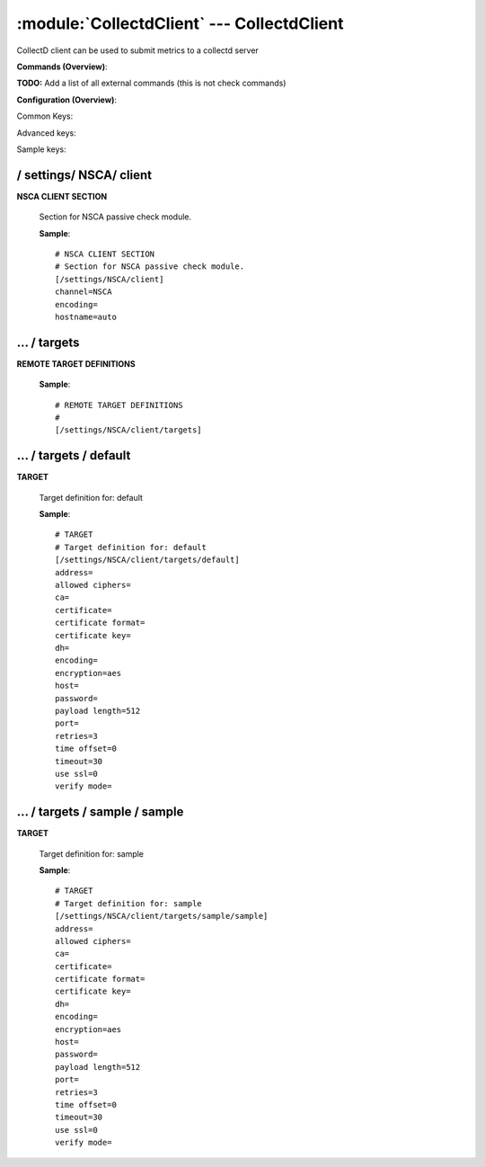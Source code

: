 .. default-domain:: nscp

.. module:: CollectdClient
    :synopsis: CollectD client can be used to submit metrics to a collectd server

===========================================
:module:`CollectdClient` --- CollectdClient
===========================================
CollectD client can be used to submit metrics to a collectd server





**Commands (Overview)**: 

**TODO:** Add a list of all external commands (this is not check commands)

**Configuration (Overview)**:


Common Keys:

.. csv-table:: 
    :class: contentstable 
    :delim: | 
    :header: "Path / Section", "Key", "Description"

    :confpath:`/settings/NSCA/client` | :confkey:`~/settings/NSCA/client.channel` | CHANNEL
    :confpath:`/settings/NSCA/client` | :confkey:`~/settings/NSCA/client.hostname` | HOSTNAME
    :confpath:`/settings/NSCA/client/targets/default` | :confkey:`~/settings/NSCA/client/targets/default.address` | TARGET ADDRESS
    :confpath:`/settings/NSCA/client/targets/default` | :confkey:`~/settings/NSCA/client/targets/default.allowed ciphers` | ALLOWED CIPHERS
    :confpath:`/settings/NSCA/client/targets/default` | :confkey:`~/settings/NSCA/client/targets/default.certificate` | SSL CERTIFICATE
    :confpath:`/settings/NSCA/client/targets/default` | :confkey:`~/settings/NSCA/client/targets/default.encryption` | ENCRYPTION
    :confpath:`/settings/NSCA/client/targets/default` | :confkey:`~/settings/NSCA/client/targets/default.password` | PASSWORD
    :confpath:`/settings/NSCA/client/targets/default` | :confkey:`~/settings/NSCA/client/targets/default.retries` | RETRIES
    :confpath:`/settings/NSCA/client/targets/default` | :confkey:`~/settings/NSCA/client/targets/default.timeout` | TIMEOUT
    :confpath:`/settings/NSCA/client/targets/default` | :confkey:`~/settings/NSCA/client/targets/default.use ssl` | ENABLE SSL ENCRYPTION
    :confpath:`/settings/NSCA/client/targets/default` | :confkey:`~/settings/NSCA/client/targets/default.verify mode` | VERIFY MODE

Advanced keys:

.. csv-table:: 
    :class: contentstable 
    :delim: | 
    :header: "Path / Section", "Key", "Default Value", "Description"

    :confpath:`/settings/NSCA/client` | :confkey:`~/settings/NSCA/client.encoding` | NSCA DATA ENCODING
    :confpath:`/settings/NSCA/client/targets/default` | :confkey:`~/settings/NSCA/client/targets/default.ca` | CA
    :confpath:`/settings/NSCA/client/targets/default` | :confkey:`~/settings/NSCA/client/targets/default.certificate format` | CERTIFICATE FORMAT
    :confpath:`/settings/NSCA/client/targets/default` | :confkey:`~/settings/NSCA/client/targets/default.certificate key` | SSL CERTIFICATE
    :confpath:`/settings/NSCA/client/targets/default` | :confkey:`~/settings/NSCA/client/targets/default.dh` | DH KEY
    :confpath:`/settings/NSCA/client/targets/default` | :confkey:`~/settings/NSCA/client/targets/default.encoding` | ENCODING
    :confpath:`/settings/NSCA/client/targets/default` | :confkey:`~/settings/NSCA/client/targets/default.host` | TARGET HOST
    :confpath:`/settings/NSCA/client/targets/default` | :confkey:`~/settings/NSCA/client/targets/default.payload length` | PAYLOAD LENGTH
    :confpath:`/settings/NSCA/client/targets/default` | :confkey:`~/settings/NSCA/client/targets/default.port` | TARGET PORT
    :confpath:`/settings/NSCA/client/targets/default` | :confkey:`~/settings/NSCA/client/targets/default.time offset` | TIME OFFSET

Sample keys:

.. csv-table:: 
    :class: contentstable 
    :delim: | 
    :header: "Path / Section", "Key", "Default Value", "Description"

    :confpath:`/settings/NSCA/client/targets/sample/sample` | :confkey:`~/settings/NSCA/client/targets/sample/sample.address` | TARGET ADDRESS
    :confpath:`/settings/NSCA/client/targets/sample/sample` | :confkey:`~/settings/NSCA/client/targets/sample/sample.allowed ciphers` | ALLOWED CIPHERS
    :confpath:`/settings/NSCA/client/targets/sample/sample` | :confkey:`~/settings/NSCA/client/targets/sample/sample.ca` | CA
    :confpath:`/settings/NSCA/client/targets/sample/sample` | :confkey:`~/settings/NSCA/client/targets/sample/sample.certificate` | SSL CERTIFICATE
    :confpath:`/settings/NSCA/client/targets/sample/sample` | :confkey:`~/settings/NSCA/client/targets/sample/sample.certificate format` | CERTIFICATE FORMAT
    :confpath:`/settings/NSCA/client/targets/sample/sample` | :confkey:`~/settings/NSCA/client/targets/sample/sample.certificate key` | SSL CERTIFICATE
    :confpath:`/settings/NSCA/client/targets/sample/sample` | :confkey:`~/settings/NSCA/client/targets/sample/sample.dh` | DH KEY
    :confpath:`/settings/NSCA/client/targets/sample/sample` | :confkey:`~/settings/NSCA/client/targets/sample/sample.encoding` | ENCODING
    :confpath:`/settings/NSCA/client/targets/sample/sample` | :confkey:`~/settings/NSCA/client/targets/sample/sample.encryption` | ENCRYPTION
    :confpath:`/settings/NSCA/client/targets/sample/sample` | :confkey:`~/settings/NSCA/client/targets/sample/sample.host` | TARGET HOST
    :confpath:`/settings/NSCA/client/targets/sample/sample` | :confkey:`~/settings/NSCA/client/targets/sample/sample.password` | PASSWORD
    :confpath:`/settings/NSCA/client/targets/sample/sample` | :confkey:`~/settings/NSCA/client/targets/sample/sample.payload length` | PAYLOAD LENGTH
    :confpath:`/settings/NSCA/client/targets/sample/sample` | :confkey:`~/settings/NSCA/client/targets/sample/sample.port` | TARGET PORT
    :confpath:`/settings/NSCA/client/targets/sample/sample` | :confkey:`~/settings/NSCA/client/targets/sample/sample.retries` | RETRIES
    :confpath:`/settings/NSCA/client/targets/sample/sample` | :confkey:`~/settings/NSCA/client/targets/sample/sample.time offset` | TIME OFFSET
    :confpath:`/settings/NSCA/client/targets/sample/sample` | :confkey:`~/settings/NSCA/client/targets/sample/sample.timeout` | TIMEOUT
    :confpath:`/settings/NSCA/client/targets/sample/sample` | :confkey:`~/settings/NSCA/client/targets/sample/sample.use ssl` | ENABLE SSL ENCRYPTION
    :confpath:`/settings/NSCA/client/targets/sample/sample` | :confkey:`~/settings/NSCA/client/targets/sample/sample.verify mode` | VERIFY MODE






/ settings/ NSCA/ client
------------------------

.. confpath:: /settings/NSCA/client
    :synopsis: NSCA CLIENT SECTION

**NSCA CLIENT SECTION**

    | Section for NSCA passive check module.


    .. csv-table:: 
        :class: contentstable 
        :delim: | 
        :header: "Key", "Default Value", "Description"
    
        :confkey:`channel` | NSCA | CHANNEL
        :confkey:`encoding` |  | NSCA DATA ENCODING
        :confkey:`hostname` | auto | HOSTNAME

    **Sample**::

        # NSCA CLIENT SECTION
        # Section for NSCA passive check module.
        [/settings/NSCA/client]
        channel=NSCA
        encoding=
        hostname=auto


    .. confkey:: channel
        :synopsis: CHANNEL

        **CHANNEL**

        | The channel to listen to.

        **Path**: /settings/NSCA/client

        **Key**: channel

        **Default value**: NSCA

        **Used by**: :module:`CollectdClient`,  :module:`NSCAClient`

        **Sample**::

            [/settings/NSCA/client]
            # CHANNEL
            channel=NSCA


    .. confkey:: encoding
        :synopsis: NSCA DATA ENCODING

        **NSCA DATA ENCODING**



        **Advanced** (means it is not commonly used)

        **Path**: /settings/NSCA/client

        **Key**: encoding

        **Default value**: 

        **Used by**: :module:`CollectdClient`,  :module:`NSCAClient`

        **Sample**::

            [/settings/NSCA/client]
            # NSCA DATA ENCODING
            encoding=


    .. confkey:: hostname
        :synopsis: HOSTNAME

        **HOSTNAME**

        | The host name of the monitored computer.
        | Set this to auto (default) to use the windows name of the computer.
        | 
        | auto	Hostname
        | ${host}	Hostname
        | ${host_lc}
        | Hostname in lowercase
        | ${host_uc}	Hostname in uppercase
        | ${domain}	Domainname
        | ${domain_lc}	Domainname in lowercase
        | ${domain_uc}	Domainname in uppercase

        **Path**: /settings/NSCA/client

        **Key**: hostname

        **Default value**: auto

        **Used by**: :module:`CollectdClient`,  :module:`NSCAClient`

        **Sample**::

            [/settings/NSCA/client]
            # HOSTNAME
            hostname=auto




…  / targets
------------

.. confpath:: /settings/NSCA/client/targets
    :synopsis: REMOTE TARGET DEFINITIONS

**REMOTE TARGET DEFINITIONS**






    **Sample**::

        # REMOTE TARGET DEFINITIONS
        # 
        [/settings/NSCA/client/targets]




…  / targets / default
----------------------

.. confpath:: /settings/NSCA/client/targets/default
    :synopsis: TARGET

**TARGET**

    | Target definition for: default


    .. csv-table:: 
        :class: contentstable 
        :delim: | 
        :header: "Key", "Default Value", "Description"
    
        :confkey:`address` |  | TARGET ADDRESS
        :confkey:`allowed ciphers` |  | ALLOWED CIPHERS
        :confkey:`ca` |  | CA
        :confkey:`certificate` |  | SSL CERTIFICATE
        :confkey:`certificate format` |  | CERTIFICATE FORMAT
        :confkey:`certificate key` |  | SSL CERTIFICATE
        :confkey:`dh` |  | DH KEY
        :confkey:`encoding` |  | ENCODING
        :confkey:`encryption` | aes | ENCRYPTION
        :confkey:`host` |  | TARGET HOST
        :confkey:`password` |  | PASSWORD
        :confkey:`payload length` | 512 | PAYLOAD LENGTH
        :confkey:`port` |  | TARGET PORT
        :confkey:`retries` | 3 | RETRIES
        :confkey:`time offset` | 0 | TIME OFFSET
        :confkey:`timeout` | 30 | TIMEOUT
        :confkey:`use ssl` | 0 | ENABLE SSL ENCRYPTION
        :confkey:`verify mode` |  | VERIFY MODE

    **Sample**::

        # TARGET
        # Target definition for: default
        [/settings/NSCA/client/targets/default]
        address=
        allowed ciphers=
        ca=
        certificate=
        certificate format=
        certificate key=
        dh=
        encoding=
        encryption=aes
        host=
        password=
        payload length=512
        port=
        retries=3
        time offset=0
        timeout=30
        use ssl=0
        verify mode=


    .. confkey:: address
        :synopsis: TARGET ADDRESS

        **TARGET ADDRESS**

        | Target host address

        **Path**: /settings/NSCA/client/targets/default

        **Key**: address

        **Default value**: 

        **Used by**: :module:`CollectdClient`,  :module:`NSCAClient`

        **Sample**::

            [/settings/NSCA/client/targets/default]
            # TARGET ADDRESS
            address=


    .. confkey:: allowed ciphers
        :synopsis: ALLOWED CIPHERS

        **ALLOWED CIPHERS**

        | A better value is: ALL:!ADH:!LOW:!EXP:!MD5:@STRENGTH

        **Path**: /settings/NSCA/client/targets/default

        **Key**: allowed ciphers

        **Default value**: 

        **Used by**: :module:`CollectdClient`,  :module:`NSCAClient`

        **Sample**::

            [/settings/NSCA/client/targets/default]
            # ALLOWED CIPHERS
            allowed ciphers=


    .. confkey:: ca
        :synopsis: CA

        **CA**



        **Advanced** (means it is not commonly used)

        **Path**: /settings/NSCA/client/targets/default

        **Key**: ca

        **Default value**: 

        **Used by**: :module:`CollectdClient`,  :module:`NSCAClient`

        **Sample**::

            [/settings/NSCA/client/targets/default]
            # CA
            ca=


    .. confkey:: certificate
        :synopsis: SSL CERTIFICATE

        **SSL CERTIFICATE**



        **Path**: /settings/NSCA/client/targets/default

        **Key**: certificate

        **Default value**: 

        **Used by**: :module:`CollectdClient`,  :module:`NSCAClient`

        **Sample**::

            [/settings/NSCA/client/targets/default]
            # SSL CERTIFICATE
            certificate=


    .. confkey:: certificate format
        :synopsis: CERTIFICATE FORMAT

        **CERTIFICATE FORMAT**



        **Advanced** (means it is not commonly used)

        **Path**: /settings/NSCA/client/targets/default

        **Key**: certificate format

        **Default value**: 

        **Used by**: :module:`CollectdClient`,  :module:`NSCAClient`

        **Sample**::

            [/settings/NSCA/client/targets/default]
            # CERTIFICATE FORMAT
            certificate format=


    .. confkey:: certificate key
        :synopsis: SSL CERTIFICATE

        **SSL CERTIFICATE**



        **Advanced** (means it is not commonly used)

        **Path**: /settings/NSCA/client/targets/default

        **Key**: certificate key

        **Default value**: 

        **Used by**: :module:`CollectdClient`,  :module:`NSCAClient`

        **Sample**::

            [/settings/NSCA/client/targets/default]
            # SSL CERTIFICATE
            certificate key=


    .. confkey:: dh
        :synopsis: DH KEY

        **DH KEY**



        **Advanced** (means it is not commonly used)

        **Path**: /settings/NSCA/client/targets/default

        **Key**: dh

        **Default value**: 

        **Used by**: :module:`CollectdClient`,  :module:`NSCAClient`

        **Sample**::

            [/settings/NSCA/client/targets/default]
            # DH KEY
            dh=


    .. confkey:: encoding
        :synopsis: ENCODING

        **ENCODING**



        **Advanced** (means it is not commonly used)

        **Path**: /settings/NSCA/client/targets/default

        **Key**: encoding

        **Default value**: 

        **Used by**: :module:`CollectdClient`,  :module:`NSCAClient`

        **Sample**::

            [/settings/NSCA/client/targets/default]
            # ENCODING
            encoding=


    .. confkey:: encryption
        :synopsis: ENCRYPTION

        **ENCRYPTION**

        | Name of encryption algorithm to use.
        | Has to be the same as your server i using or it wont work at all.This is also independent of SSL and generally used instead of SSL.
        | Available encryption algorithms are:
        | none = No Encryption (not safe)
        | xor = XOR
        | des = DES
        | 3des = DES-EDE3
        | cast128 = CAST-128
        | xtea = XTEA
        | blowfish = Blowfish
        | twofish = Twofish
        | rc2 = RC2
        | aes128 = AES
        | aes192 = AES
        | aes = AES
        | serpent = Serpent
        | gost = GOST

        **Path**: /settings/NSCA/client/targets/default

        **Key**: encryption

        **Default value**: aes

        **Used by**: :module:`CollectdClient`,  :module:`NSCAClient`

        **Sample**::

            [/settings/NSCA/client/targets/default]
            # ENCRYPTION
            encryption=aes


    .. confkey:: host
        :synopsis: TARGET HOST

        **TARGET HOST**

        | The target server to report results to.

        **Advanced** (means it is not commonly used)

        **Path**: /settings/NSCA/client/targets/default

        **Key**: host

        **Default value**: 

        **Used by**: :module:`CollectdClient`,  :module:`NSCAClient`

        **Sample**::

            [/settings/NSCA/client/targets/default]
            # TARGET HOST
            host=


    .. confkey:: password
        :synopsis: PASSWORD

        **PASSWORD**

        | The password to use. Again has to be the same as the server or it wont work at all.

        **Path**: /settings/NSCA/client/targets/default

        **Key**: password

        **Default value**: 

        **Used by**: :module:`CollectdClient`,  :module:`NSCAClient`

        **Sample**::

            [/settings/NSCA/client/targets/default]
            # PASSWORD
            password=


    .. confkey:: payload length
        :synopsis: PAYLOAD LENGTH

        **PAYLOAD LENGTH**

        | Length of payload to/from the NRPE agent. This is a hard specific value so you have to "configure" (read recompile) your NRPE agent to use the same value for it to work.

        **Advanced** (means it is not commonly used)

        **Path**: /settings/NSCA/client/targets/default

        **Key**: payload length

        **Default value**: 512

        **Used by**: :module:`CollectdClient`,  :module:`NSCAClient`

        **Sample**::

            [/settings/NSCA/client/targets/default]
            # PAYLOAD LENGTH
            payload length=512


    .. confkey:: port
        :synopsis: TARGET PORT

        **TARGET PORT**

        | The target server port

        **Advanced** (means it is not commonly used)

        **Path**: /settings/NSCA/client/targets/default

        **Key**: port

        **Default value**: 

        **Used by**: :module:`CollectdClient`,  :module:`NSCAClient`

        **Sample**::

            [/settings/NSCA/client/targets/default]
            # TARGET PORT
            port=


    .. confkey:: retries
        :synopsis: RETRIES

        **RETRIES**

        | Number of times to retry sending.

        **Path**: /settings/NSCA/client/targets/default

        **Key**: retries

        **Default value**: 3

        **Used by**: :module:`CollectdClient`,  :module:`NSCAClient`

        **Sample**::

            [/settings/NSCA/client/targets/default]
            # RETRIES
            retries=3


    .. confkey:: time offset
        :synopsis: TIME OFFSET

        **TIME OFFSET**

        | Time offset.

        **Advanced** (means it is not commonly used)

        **Path**: /settings/NSCA/client/targets/default

        **Key**: time offset

        **Default value**: 0

        **Used by**: :module:`CollectdClient`,  :module:`NSCAClient`

        **Sample**::

            [/settings/NSCA/client/targets/default]
            # TIME OFFSET
            time offset=0


    .. confkey:: timeout
        :synopsis: TIMEOUT

        **TIMEOUT**

        | Timeout when reading/writing packets to/from sockets.

        **Path**: /settings/NSCA/client/targets/default

        **Key**: timeout

        **Default value**: 30

        **Used by**: :module:`CollectdClient`,  :module:`NSCAClient`

        **Sample**::

            [/settings/NSCA/client/targets/default]
            # TIMEOUT
            timeout=30


    .. confkey:: use ssl
        :synopsis: ENABLE SSL ENCRYPTION

        **ENABLE SSL ENCRYPTION**

        | This option controls if SSL should be enabled.

        **Path**: /settings/NSCA/client/targets/default

        **Key**: use ssl

        **Default value**: 0

        **Used by**: :module:`CollectdClient`,  :module:`NSCAClient`

        **Sample**::

            [/settings/NSCA/client/targets/default]
            # ENABLE SSL ENCRYPTION
            use ssl=0


    .. confkey:: verify mode
        :synopsis: VERIFY MODE

        **VERIFY MODE**



        **Path**: /settings/NSCA/client/targets/default

        **Key**: verify mode

        **Default value**: 

        **Used by**: :module:`CollectdClient`,  :module:`NSCAClient`

        **Sample**::

            [/settings/NSCA/client/targets/default]
            # VERIFY MODE
            verify mode=




…  / targets / sample / sample
------------------------------

.. confpath:: /settings/NSCA/client/targets/sample/sample
    :synopsis: TARGET

**TARGET**

    | Target definition for: sample


    .. csv-table:: 
        :class: contentstable 
        :delim: | 
        :header: "Key", "Default Value", "Description"
    
        :confkey:`address` |  | TARGET ADDRESS
        :confkey:`allowed ciphers` |  | ALLOWED CIPHERS
        :confkey:`ca` |  | CA
        :confkey:`certificate` |  | SSL CERTIFICATE
        :confkey:`certificate format` |  | CERTIFICATE FORMAT
        :confkey:`certificate key` |  | SSL CERTIFICATE
        :confkey:`dh` |  | DH KEY
        :confkey:`encoding` |  | ENCODING
        :confkey:`encryption` | aes | ENCRYPTION
        :confkey:`host` |  | TARGET HOST
        :confkey:`password` |  | PASSWORD
        :confkey:`payload length` | 512 | PAYLOAD LENGTH
        :confkey:`port` |  | TARGET PORT
        :confkey:`retries` | 3 | RETRIES
        :confkey:`time offset` | 0 | TIME OFFSET
        :confkey:`timeout` | 30 | TIMEOUT
        :confkey:`use ssl` | 0 | ENABLE SSL ENCRYPTION
        :confkey:`verify mode` |  | VERIFY MODE

    **Sample**::

        # TARGET
        # Target definition for: sample
        [/settings/NSCA/client/targets/sample/sample]
        address=
        allowed ciphers=
        ca=
        certificate=
        certificate format=
        certificate key=
        dh=
        encoding=
        encryption=aes
        host=
        password=
        payload length=512
        port=
        retries=3
        time offset=0
        timeout=30
        use ssl=0
        verify mode=


    .. confkey:: address
        :synopsis: TARGET ADDRESS

        **TARGET ADDRESS**

        | Target host address

        **Path**: /settings/NSCA/client/targets/sample/sample

        **Key**: address

        **Default value**: 

        **Sample key**: This key is provided as a sample to show how to configure objects

        **Used by**: :module:`CollectdClient`,  :module:`NSCAClient`

        **Sample**::

            [/settings/NSCA/client/targets/sample/sample]
            # TARGET ADDRESS
            address=


    .. confkey:: allowed ciphers
        :synopsis: ALLOWED CIPHERS

        **ALLOWED CIPHERS**

        | A better value is: ALL:!ADH:!LOW:!EXP:!MD5:@STRENGTH

        **Path**: /settings/NSCA/client/targets/sample/sample

        **Key**: allowed ciphers

        **Default value**: 

        **Sample key**: This key is provided as a sample to show how to configure objects

        **Used by**: :module:`CollectdClient`,  :module:`NSCAClient`

        **Sample**::

            [/settings/NSCA/client/targets/sample/sample]
            # ALLOWED CIPHERS
            allowed ciphers=


    .. confkey:: ca
        :synopsis: CA

        **CA**



        **Advanced** (means it is not commonly used)

        **Path**: /settings/NSCA/client/targets/sample/sample

        **Key**: ca

        **Default value**: 

        **Sample key**: This key is provided as a sample to show how to configure objects

        **Used by**: :module:`CollectdClient`,  :module:`NSCAClient`

        **Sample**::

            [/settings/NSCA/client/targets/sample/sample]
            # CA
            ca=


    .. confkey:: certificate
        :synopsis: SSL CERTIFICATE

        **SSL CERTIFICATE**



        **Path**: /settings/NSCA/client/targets/sample/sample

        **Key**: certificate

        **Default value**: 

        **Sample key**: This key is provided as a sample to show how to configure objects

        **Used by**: :module:`CollectdClient`,  :module:`NSCAClient`

        **Sample**::

            [/settings/NSCA/client/targets/sample/sample]
            # SSL CERTIFICATE
            certificate=


    .. confkey:: certificate format
        :synopsis: CERTIFICATE FORMAT

        **CERTIFICATE FORMAT**



        **Advanced** (means it is not commonly used)

        **Path**: /settings/NSCA/client/targets/sample/sample

        **Key**: certificate format

        **Default value**: 

        **Sample key**: This key is provided as a sample to show how to configure objects

        **Used by**: :module:`CollectdClient`,  :module:`NSCAClient`

        **Sample**::

            [/settings/NSCA/client/targets/sample/sample]
            # CERTIFICATE FORMAT
            certificate format=


    .. confkey:: certificate key
        :synopsis: SSL CERTIFICATE

        **SSL CERTIFICATE**



        **Advanced** (means it is not commonly used)

        **Path**: /settings/NSCA/client/targets/sample/sample

        **Key**: certificate key

        **Default value**: 

        **Sample key**: This key is provided as a sample to show how to configure objects

        **Used by**: :module:`CollectdClient`,  :module:`NSCAClient`

        **Sample**::

            [/settings/NSCA/client/targets/sample/sample]
            # SSL CERTIFICATE
            certificate key=


    .. confkey:: dh
        :synopsis: DH KEY

        **DH KEY**



        **Advanced** (means it is not commonly used)

        **Path**: /settings/NSCA/client/targets/sample/sample

        **Key**: dh

        **Default value**: 

        **Sample key**: This key is provided as a sample to show how to configure objects

        **Used by**: :module:`CollectdClient`,  :module:`NSCAClient`

        **Sample**::

            [/settings/NSCA/client/targets/sample/sample]
            # DH KEY
            dh=


    .. confkey:: encoding
        :synopsis: ENCODING

        **ENCODING**



        **Advanced** (means it is not commonly used)

        **Path**: /settings/NSCA/client/targets/sample/sample

        **Key**: encoding

        **Default value**: 

        **Sample key**: This key is provided as a sample to show how to configure objects

        **Used by**: :module:`CollectdClient`,  :module:`NSCAClient`

        **Sample**::

            [/settings/NSCA/client/targets/sample/sample]
            # ENCODING
            encoding=


    .. confkey:: encryption
        :synopsis: ENCRYPTION

        **ENCRYPTION**

        | Name of encryption algorithm to use.
        | Has to be the same as your server i using or it wont work at all.This is also independent of SSL and generally used instead of SSL.
        | Available encryption algorithms are:
        | none = No Encryption (not safe)
        | xor = XOR
        | des = DES
        | 3des = DES-EDE3
        | cast128 = CAST-128
        | xtea = XTEA
        | blowfish = Blowfish
        | twofish = Twofish
        | rc2 = RC2
        | aes128 = AES
        | aes192 = AES
        | aes = AES
        | serpent = Serpent
        | gost = GOST

        **Path**: /settings/NSCA/client/targets/sample/sample

        **Key**: encryption

        **Default value**: aes

        **Sample key**: This key is provided as a sample to show how to configure objects

        **Used by**: :module:`CollectdClient`,  :module:`NSCAClient`

        **Sample**::

            [/settings/NSCA/client/targets/sample/sample]
            # ENCRYPTION
            encryption=aes


    .. confkey:: host
        :synopsis: TARGET HOST

        **TARGET HOST**

        | The target server to report results to.

        **Advanced** (means it is not commonly used)

        **Path**: /settings/NSCA/client/targets/sample/sample

        **Key**: host

        **Default value**: 

        **Sample key**: This key is provided as a sample to show how to configure objects

        **Used by**: :module:`CollectdClient`,  :module:`NSCAClient`

        **Sample**::

            [/settings/NSCA/client/targets/sample/sample]
            # TARGET HOST
            host=


    .. confkey:: password
        :synopsis: PASSWORD

        **PASSWORD**

        | The password to use. Again has to be the same as the server or it wont work at all.

        **Path**: /settings/NSCA/client/targets/sample/sample

        **Key**: password

        **Default value**: 

        **Sample key**: This key is provided as a sample to show how to configure objects

        **Used by**: :module:`CollectdClient`,  :module:`NSCAClient`

        **Sample**::

            [/settings/NSCA/client/targets/sample/sample]
            # PASSWORD
            password=


    .. confkey:: payload length
        :synopsis: PAYLOAD LENGTH

        **PAYLOAD LENGTH**

        | Length of payload to/from the NRPE agent. This is a hard specific value so you have to "configure" (read recompile) your NRPE agent to use the same value for it to work.

        **Advanced** (means it is not commonly used)

        **Path**: /settings/NSCA/client/targets/sample/sample

        **Key**: payload length

        **Default value**: 512

        **Sample key**: This key is provided as a sample to show how to configure objects

        **Used by**: :module:`CollectdClient`,  :module:`NSCAClient`

        **Sample**::

            [/settings/NSCA/client/targets/sample/sample]
            # PAYLOAD LENGTH
            payload length=512


    .. confkey:: port
        :synopsis: TARGET PORT

        **TARGET PORT**

        | The target server port

        **Advanced** (means it is not commonly used)

        **Path**: /settings/NSCA/client/targets/sample/sample

        **Key**: port

        **Default value**: 

        **Sample key**: This key is provided as a sample to show how to configure objects

        **Used by**: :module:`CollectdClient`,  :module:`NSCAClient`

        **Sample**::

            [/settings/NSCA/client/targets/sample/sample]
            # TARGET PORT
            port=


    .. confkey:: retries
        :synopsis: RETRIES

        **RETRIES**

        | Number of times to retry sending.

        **Path**: /settings/NSCA/client/targets/sample/sample

        **Key**: retries

        **Default value**: 3

        **Sample key**: This key is provided as a sample to show how to configure objects

        **Used by**: :module:`CollectdClient`,  :module:`NSCAClient`

        **Sample**::

            [/settings/NSCA/client/targets/sample/sample]
            # RETRIES
            retries=3


    .. confkey:: time offset
        :synopsis: TIME OFFSET

        **TIME OFFSET**

        | Time offset.

        **Advanced** (means it is not commonly used)

        **Path**: /settings/NSCA/client/targets/sample/sample

        **Key**: time offset

        **Default value**: 0

        **Sample key**: This key is provided as a sample to show how to configure objects

        **Used by**: :module:`CollectdClient`,  :module:`NSCAClient`

        **Sample**::

            [/settings/NSCA/client/targets/sample/sample]
            # TIME OFFSET
            time offset=0


    .. confkey:: timeout
        :synopsis: TIMEOUT

        **TIMEOUT**

        | Timeout when reading/writing packets to/from sockets.

        **Path**: /settings/NSCA/client/targets/sample/sample

        **Key**: timeout

        **Default value**: 30

        **Sample key**: This key is provided as a sample to show how to configure objects

        **Used by**: :module:`CollectdClient`,  :module:`NSCAClient`

        **Sample**::

            [/settings/NSCA/client/targets/sample/sample]
            # TIMEOUT
            timeout=30


    .. confkey:: use ssl
        :synopsis: ENABLE SSL ENCRYPTION

        **ENABLE SSL ENCRYPTION**

        | This option controls if SSL should be enabled.

        **Path**: /settings/NSCA/client/targets/sample/sample

        **Key**: use ssl

        **Default value**: 0

        **Sample key**: This key is provided as a sample to show how to configure objects

        **Used by**: :module:`CollectdClient`,  :module:`NSCAClient`

        **Sample**::

            [/settings/NSCA/client/targets/sample/sample]
            # ENABLE SSL ENCRYPTION
            use ssl=0


    .. confkey:: verify mode
        :synopsis: VERIFY MODE

        **VERIFY MODE**



        **Path**: /settings/NSCA/client/targets/sample/sample

        **Key**: verify mode

        **Default value**: 

        **Sample key**: This key is provided as a sample to show how to configure objects

        **Used by**: :module:`CollectdClient`,  :module:`NSCAClient`

        **Sample**::

            [/settings/NSCA/client/targets/sample/sample]
            # VERIFY MODE
            verify mode=


